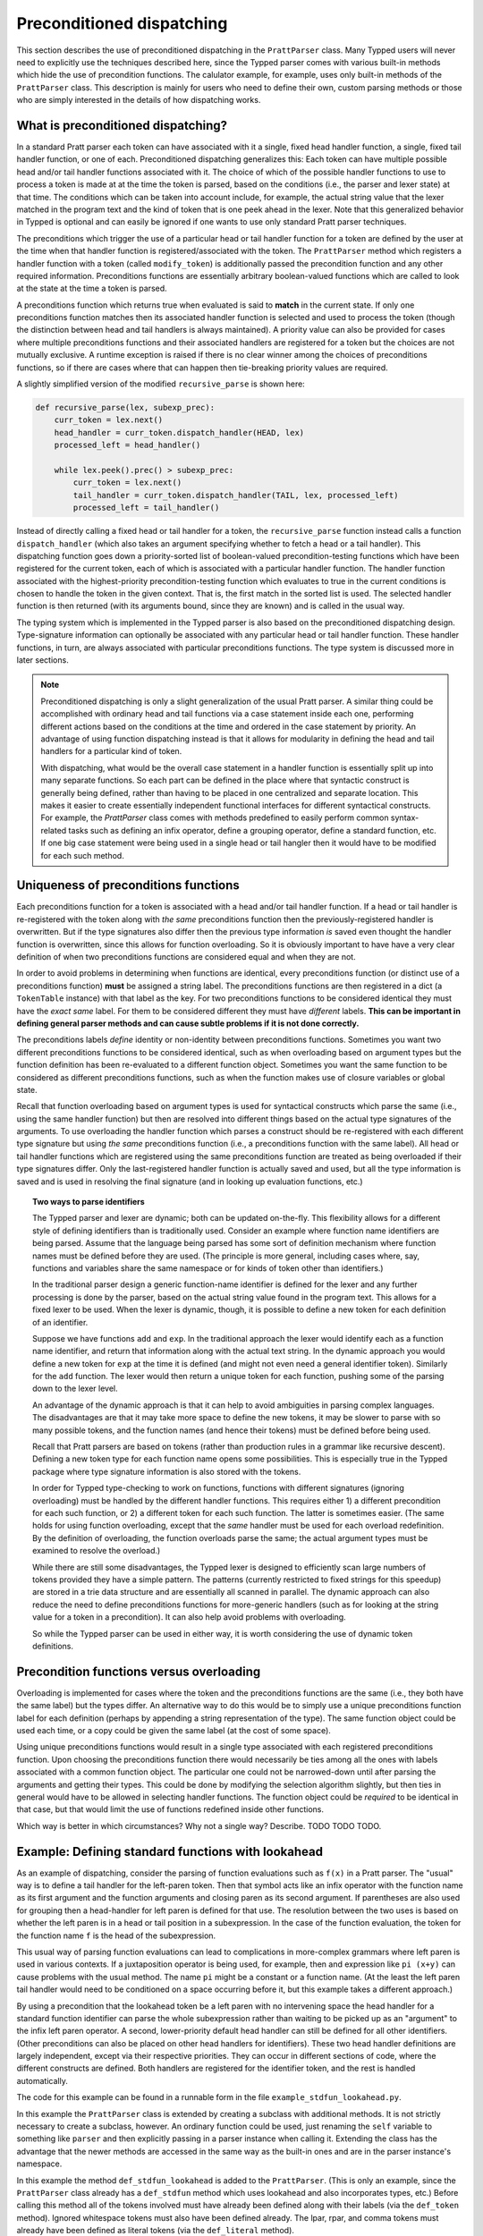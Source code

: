 
Preconditioned dispatching
==========================

This section describes the use of preconditioned dispatching in the
``PrattParser`` class.  Many Typped users will never need to explicitly use the
techniques described here, since the Typped parser comes with various built-in
methods which hide the use of precondition functions.  The calulator example,
for example, uses only built-in methods of the ``PrattParser`` class.  This
description is mainly for users who need to define their own, custom parsing
methods or those who are simply interested in the details of how dispatching
works.

What is preconditioned dispatching?
-----------------------------------

In a standard Pratt parser each token can have associated with it a single,
fixed head handler function, a single, fixed tail handler function, or one of
each.  Preconditioned dispatching generalizes this: Each token can have
multiple possible head and/or tail handler functions associated with it.  The
choice of which of the possible handler functions to use to process a token is
made at at the time the token is parsed, based on the conditions (i.e., the
parser and lexer state) at that time.  The conditions which can be taken into
account include, for example, the actual string value that the lexer matched in
the program text and the kind of token that is one peek ahead in the lexer.
Note that this generalized behavior in Typped is optional and can easily be
ignored if one wants to use only standard Pratt parser techniques.

The preconditions which trigger the use of a particular head or tail handler
function for a token are defined by the user at the time when that handler
function is registered/associated with the token.  The ``PrattParser`` method
which registers a handler function with a token (called ``modify_token``) is
additionally passed the precondition function and any other required
information.  Preconditions functions are essentially arbitrary boolean-valued
functions which are called to look at the state at the time a token is parsed.

A preconditions function which returns true when evaluated is said to **match**
in the current state.  If only one preconditions function matches then its
associated handler function is selected and used to process the token (though
the distinction between head and tail handlers is always maintained).   A
priority value can also be provided for cases where multiple preconditions
functions and their associated handlers are registered for a token but the
choices are not mutually exclusive.  A runtime exception is raised if there is
no clear winner among the choices of preconditions functions, so if there are
cases where that can happen then tie-breaking priority values are required.

A slightly simplified version of the modified ``recursive_parse`` is shown
here:

.. code-block:: python

   def recursive_parse(lex, subexp_prec):
       curr_token = lex.next()
       head_handler = curr_token.dispatch_handler(HEAD, lex)
       processed_left = head_handler()

       while lex.peek().prec() > subexp_prec:
           curr_token = lex.next()
           tail_handler = curr_token.dispatch_handler(TAIL, lex, processed_left)
           processed_left = tail_handler()

Instead of directly calling a fixed head or tail handler for a token, the
``recursive_parse`` function instead calls a function ``dispatch_handler``
(which also takes an argument specifying whether to fetch a head or a tail
handler).  This dispatching function goes down a priority-sorted list of
boolean-valued precondition-testing functions which have been registered for
the current token, each of which is associated with a particular handler
function.  The handler function associated with the highest-priority
precondition-testing function which evaluates to true in the current conditions
is chosen to handle the token in the given context.  That is, the first match
in the sorted list is used.  The selected handler function is then returned
(with its arguments bound, since they are known) and is called in the usual
way.

The typing system which is implemented in the Typped parser is also based on
the preconditioned dispatching design.  Type-signature information can
optionally be associated with any particular head or tail handler function.
These handler functions, in turn, are always associated with particular
preconditions functions.  The type system is discussed more in later sections.

.. note::

   Preconditioned dispatching is only a slight generalization of the usual
   Pratt parser.  A similar thing could be accomplished with ordinary head and
   tail functions via a case statement inside each one, performing different
   actions based on the conditions at the time and ordered in the case
   statement by priority. An advantage of using function dispatching instead
   is that it allows for modularity in defining the head and tail handlers for
   a particular kind of token.
   
   With dispatching, what would be the overall case statement in a handler
   function is essentially split up into many separate functions.  So each part
   can be defined in the place where that syntactic construct is generally
   being defined, rather than having to be placed in one centralized and
   separate location.  This makes it easier to create essentially independent
   functional interfaces for different syntactical constructs.  For example,
   the `PrattParser` class comes with methods predefined to easily perform
   common syntax-related tasks such as defining an infix operator, define a
   grouping operator, define a standard function, etc.  If one big case
   statement were being used in a single head or tail hangler then it would
   have to be modified for each such method.

Uniqueness of preconditions functions
-------------------------------------

Each preconditions function for a token is associated with a head and/or tail
handler function.  If a head or tail handler is re-registered with the token
along with *the same* preconditions function then the previously-registered
handler is overwritten.  But if the type signatures also differ then the
previous type information *is* saved even thought the handler function is
overwritten, since this allows for function overloading.  So it is obviously
important to have have a very clear definition of when two preconditions
functions are considered equal and when they are not.

In order to avoid problems in determining when functions are identical, every
preconditions function (or distinct use of a preconditions function) **must**
be assigned a string label.  The preconditions functions are then registered in
a dict (a ``TokenTable`` instance) with that label as the key.  For two
preconditions functions to be considered identical they must have the *exact
same* label.  For them to be considered different they must have *different*
labels.  **This can be important in defining general parser methods and can
cause subtle problems if it is not done correctly.**

The preconditions labels *define* identity or non-identity between
preconditions functions.  Sometimes you want two different preconditions
functions to be considered identical, such as when overloading based on
argument types but the function definition has been re-evaluated to a different
function object.  Sometimes you want the same function to be considered as
different preconditions functions, such as when the function makes use of
closure variables or global state.

Recall that function overloading based on argument types is used for
syntactical constructs which parse the same (i.e., using the same handler
function) but then are resolved into different things based on the actual type
signatures of the arguments.  To use overloading the handler function which
parses a construct should be re-registered with each different type signature
but using *the same* preconditions function (i.e., a preconditions function
with the same label).  All head or tail handler functions which are registered
using the same preconditions function are treated as being overloaded if their
type signatures differ.  Only the last-registered handler function is actually
saved and used, but all the type information is saved and is used in resolving
the final signature (and in looking up evaluation functions, etc.)

.. topic:: Two ways to parse identifiers

   The Typped parser and lexer are dynamic; both can be updated on-the-fly.
   This flexibility allows for a different style of defining identifiers than
   is traditionally used.  Consider an example where function name
   identifiers are being parsed.  Assume that the language being parsed has
   some sort of definition mechanism where function names must be defined
   before they are used.  (The principle is more general, including cases
   where, say, functions and variables share the same namespace or for
   kinds of token other than identifiers.)
   
   In the traditional parser design a generic function-name identifier is
   defined for the lexer and any further processing is done by the parser, based
   on the actual string value found in the program text.  This allows for a
   fixed lexer to be used.  When the lexer is dynamic, though, it is possible
   to define a new token for each definition of an identifier.
   
   Suppose we have functions ``add`` and ``exp``.  In the traditional approach
   the lexer would identify each as a function name identifier, and return that
   information along with the actual text string.  In the dynamic approach you
   would define a new token for ``exp`` at the time it is defined (and might
   not even need a general identifier token).  Similarly for the ``add``
   function.  The lexer would then return a unique token for each function,
   pushing some of the parsing down to the lexer level.

   An advantage of the dynamic approach is that it can help to avoid
   ambiguities in parsing complex languages.  The disadvantages are that it may
   take more space to define the new tokens, it may be slower to parse with so
   many possible tokens, and the function names (and hence their tokens) must
   be defined before being used.

   Recall that Pratt parsers are based on tokens (rather than production rules
   in a grammar like recursive descent).  Defining a new token type for each
   function name opens some possibilities.  This is especially true in the
   Typped package where type signature information is also stored with the
   tokens.

   In order for Typped type-checking to work on functions, functions with
   different signatures (ignoring overloading) must be handled by the different
   handler functions.  This requires either 1) a different precondition for
   each such function, or 2) a different token for each such function.  The
   latter is sometimes easier.  (The same holds for using function overloading,
   except that the *same* handler must be used for each overload redefinition.
   By the definition of overloading, the function overloads parse the same; the
   actual argument types must be examined to resolve the overload.)
  
   While there are still some disadvantages, the Typped lexer is designed to
   efficiently scan large numbers of tokens provided they have a simple
   pattern.  The patterns (currently restricted to fixed strings for this
   speedup) are stored in a trie data structure and are essentially all
   scanned in parallel.  The dynamic approach can also reduce the need to
   define preconditions functions for more-generic handlers (such as for
   looking at the string value for a token in a precondition).  It can also
   help avoid problems with overloading.

   So while the Typped parser can be used in either way, it is worth
   considering the use of dynamic token definitions.

Precondition functions versus overloading
-----------------------------------------

Overloading is implemented for cases where the token and the preconditions
functions are the same (i.e., they both have the same label) but the types
differ.  An alternative way to do this would be to simply use a unique
preconditions function label for each definition (perhaps by appending a string
representation of the type).  The same function object could be used each
time, or a copy could be given the same label (at the cost of some space).

Using unique preconditions functions would result in a single type associated
with each registered preconditions function.  Upon choosing the preconditions
function there would necessarily be ties among all the ones with labels
associated with a common function object.  The particular one could not be
narrowed-down until after parsing the arguments and getting their types.  This
could be done by modifying the selection algorithm slightly, but then ties in
general would have to be allowed in selecting handler functions.  The function
object could be *required* to be identical in that case, but that would limit
the use of functions redefined inside other functions.

Which way is better in which circumstances?  Why not a single way?  Describe.
TODO TODO TODO.

Example: Defining standard functions with lookahead
---------------------------------------------------

As an example of dispatching, consider the parsing of function evaluations such
as ``f(x)`` in a Pratt parser.   The "usual" way is to define a tail handler
for the left-paren token.  Then that symbol acts like an infix operator with
the function name as its first argument and the function arguments and closing
paren as its second argument.  If parentheses are also used for grouping then a
head-handler for left paren is defined for that use.  The resolution between
the two uses is based on whether the left paren is in a head or tail position
in a subexpression.  In the case of the function evaluation, the token for the
function name ``f`` is the head of the subexpression.

This usual way of parsing function evaluations can lead to complications in
more-complex grammars where left paren is used in various contexts.  If a
juxtaposition operator is being used, for example, then and expression like
``pi (x+y)`` can cause problems with the usual method.  The name ``pi`` might
be a constant or a function name.  (At the least the left paren tail handler
would need to be conditioned on a space occurring before it, but this example
takes a different approach.)

By using a precondition that the lookahead token be a left paren with no
intervening space the head handler for a standard function identifier can parse
the whole subexpression rather than waiting to be picked up as an "argument" to
the infix left paren operator.  A second, lower-priority default head handler
can still be defined for all other identifiers.  (Other preconditions can also
be placed on other head handlers for identifiers).  These two head handler
definitions are largely independent, except via their respective priorities.
They can occur in different sections of code, where the different constructs
are defined.  Both handlers are registered for the identifier token, and the
rest is handled automatically.

The code for this example can be found in a runnable form in the file
``example_stdfun_lookahead.py``.

In this example the ``PrattParser`` class is extended by creating a subclass
with additional methods.  It is not strictly necessary to create a subclass,
however.  An ordinary function could be used, just renaming the ``self``
variable to something like ``parser`` and then explicitly passing in a parser
instance when calling it.  Extending the class has the advantage that the newer
methods are accessed in the same way as the built-in ones and are in the parser
instance's namespace.

In this example the method ``def_stdfun_lookahead`` is added to the
``PrattParser``.  (This is only an example, since the ``PrattParser`` class
already has a ``def_stdfun`` method which uses lookahead and also incorporates
types, etc.)  Before calling this method all of the tokens involved must have
already been defined along with their labels (via the ``def_token`` method).
Ignored whitespace tokens must also have been defined already.  The lpar, rpar,
and comma tokens must already have been defined as literal tokens (via the
``def_literal`` method).

Recall that the head-handler will be called to process a subexpression starting
from the beginning.  That head-handler is then responsible for parsing the full
subexpression -- though it can itself call ``recursive_parse`` to parse
sub-subexpressions.  We are defining a head-handler that only matches a
function name in the case when the peek token is an lpar with no intervening
space.

.. TODO: Keep up-to-date with the code in latest version from Python file
   ``example_stdfun_lookahead.py``  Maybe add more tests
   (maybe as a pytest file).

.. code-block:: python

   class MyParser(PrattParser):
       """Subclass and add a new method to the `PrattParser` class as an example."""

       def __init__(self, *args, **kwargs):
           """Call the superclass initializer."""
           super(MyParser, self).__init__(*args, **kwargs)

       def def_stdfun_lookahead(self, fname_token_label, lpar_token_label,
                      rpar_token_label, comma_token_label, num_args,
                      precond_priority=1):
           """Define a standard function with a fixed number of arguments."""

           # Define the preconditions function and a unique label for it.
           def preconditions(lex, lookbehind):
               # Note that helper functions like `match_next` could also be used.
               peek_tok = lex.peek()
               if peek_tok.ignored_before: return False
               if peek_tok.token_label != lpar_token_label: return False
               return True
           precond_label = "lpar after, no whitespace between" # Some unique label.

           # Define the head-handler function.
           def head_handler(tok, lex):
               # Below match is for a precondition, so it will match and consume.
               lex.match_next(lpar_token_label, raise_on_fail=True)

               # Read comma-separated subexpressions as arguments.
               for i in range(num_args-1):
                   tok.append_children(tok.recursive_parse(0))
                   lex.match_next(comma_token_label, raise_on_fail=True)
                   lex.match_next(rpar_token_label, raise_on_true=True) # Error.
               if num_args != 0:
                   tok.append_children(tok.recursive_parse(0))
               lex.match_next(rpar_token_label, raise_on_fail=True)

               # Always call this function at the end of a handler function.
               tok.process_and_check_node(head_handler)
               return tok

           # Register the handler function with the token, associated with the
           # preconditions function.
           self.modify_token(fname_token_label, prec=0,
                             head=head_handler,
                             precond_label=precond_label,
                             precond_fun=preconditions,
                             precond_priority=precond_priority)

In parsing the full function call the handler defined above uses both the
helper function ``match_next`` as well as calls to the lexer and
``recursive_parse``.  The general rule is that tokens which will appear in the
final parse tree, even literal tokens, should always be retrieved with
``recursive_parse``.  This is because it processes the nodes to adds some extra
attributes which are needed by other tree operations.  Tokens which do not
appear in the final parse tree, such as the final closing rpar token of the
function arguments, can simply be consumed by ``match_next`` or an explicit
call to ``lex.next()`` and discarded.  (If you must include a directly-consumed
token in the tree, it must at least have its ``process_and_check_node`` method
called with an overridden type signature to mimic what the handler for literal
tokens does.)

The function defined above could be called as follows.

.. code-block:: python

    parser = MyParser()
    parser.def_default_whitespace()

    tokens = [("k_number", r"\d+"),
              ("k_lpar", r"\("),
              ("k_rpar", r"\)"),
              ("k_comma", r","),
              ("k_add", r"add"),
              ("k_sub", r"sub"),
             ]
    parser.def_multi_tokens(tokens)

    literals = [("k_number"),
                ("k_lpar"),
                ("k_rpar"),
               ]
    parser.def_multi_literals(literals)

    parser.def_stdfun("k_add", "k_lpar", "k_rpar", "k_comma", 2)
    parser.def_stdfun("k_sub", "k_lpar", "k_rpar", "k_comma", 2)

    print(parser.parse("add(4, sub(5, 6)").tree_repr())

When run, the above code produces this output:

::

   <k_add,'add'>
       <k_number,'4'>
       <k_sub,'sub'>
           <k_number,'5'>
           <k_number,'6'>

This example works, but is simplified from the actual ``def_stdfun`` method of
the Pratt parser class.  It assumes a fixed number of arguments and does not
make use of type data.  The function is still fairly general, though.  Note
that this function does not allow whitespace (ignored tokens) to occur between
the function name and the left parenthesis.  The preconditions function is
defined as a nested function, but it could alternately be passed in as another
argument to ``def_stdfun`` (along with its label). 

Implementation details
----------------------

Some of the low-level implementation details are discussed on the linked page
below.  Most users will not need to be concerned with these.

   :doc:`dispatching_implementation_details`

